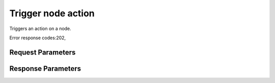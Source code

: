 
Trigger node action
===================

.. rest_method::  POST /v1/nodes/{node_id}/actions

Triggers an action on a node.

Error response codes:202,


Request Parameters
------------------

.. rest_parameters:: parameters.yaml

   - action: action
   - node_id: node_id



Response Parameters
-------------------

.. rest_parameters:: parameters.yaml

   - location: location





